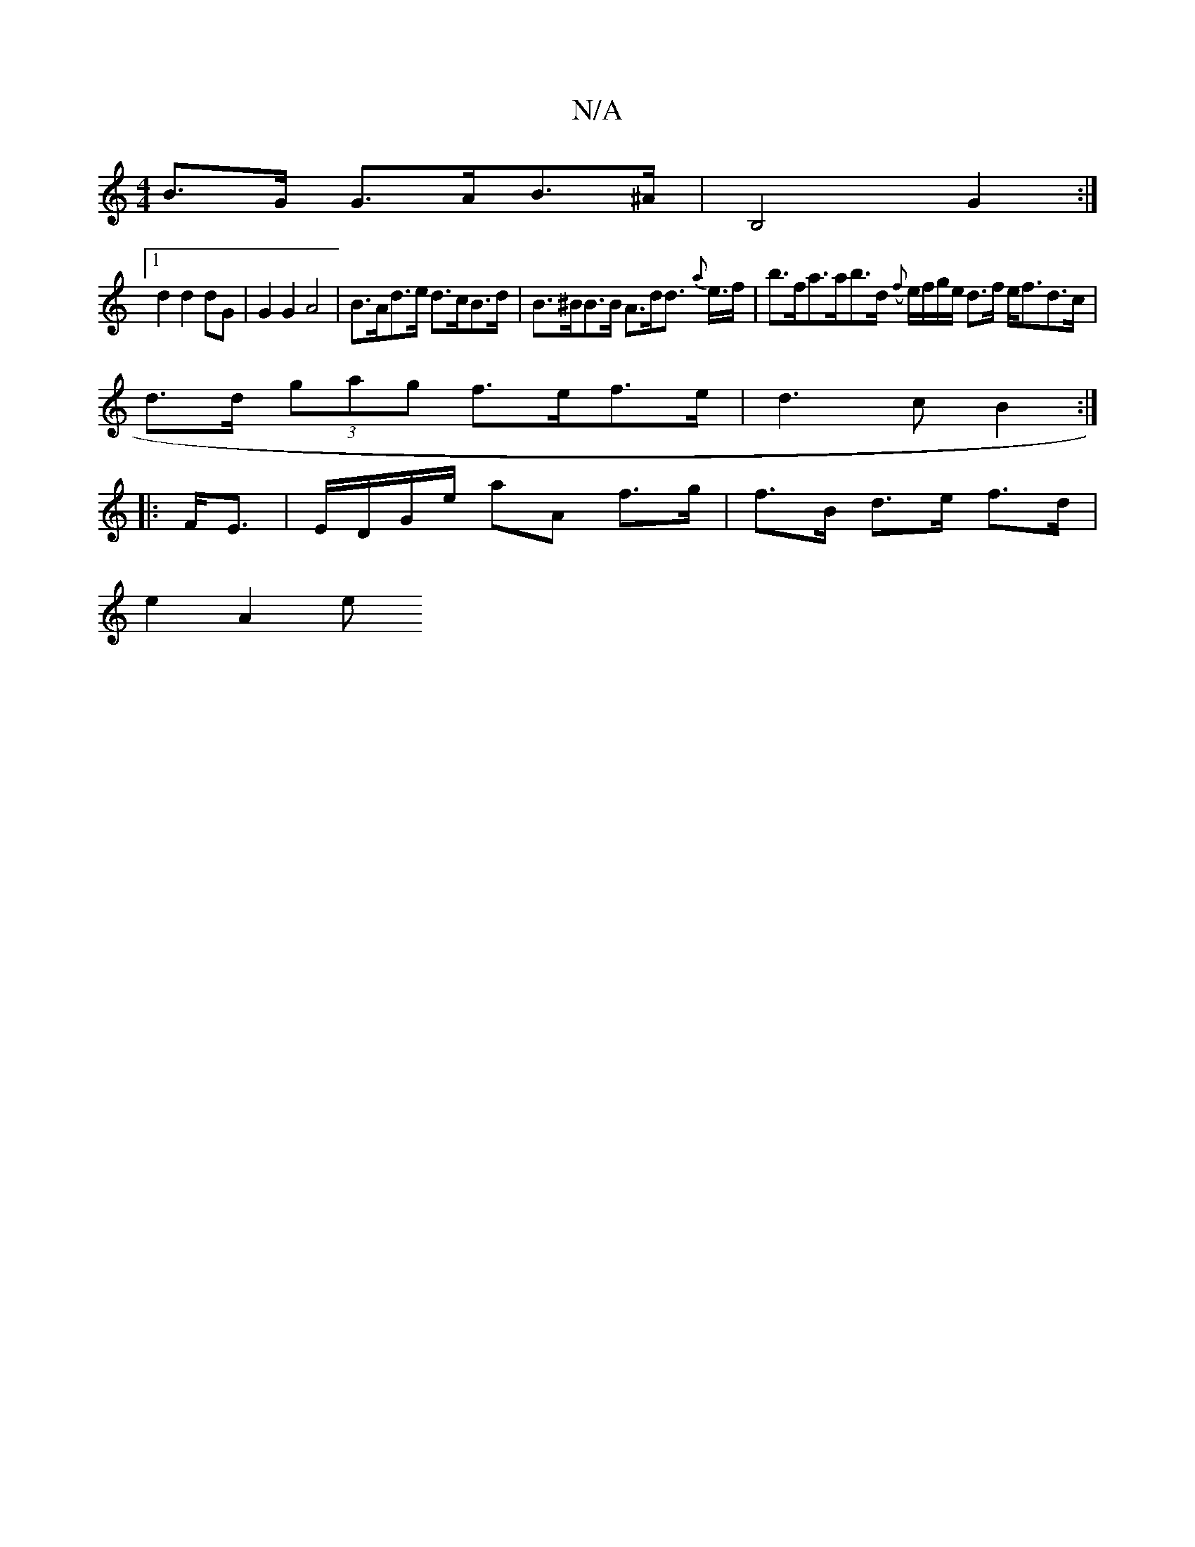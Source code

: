 X:1
T:N/A
M:4/4
R:N/A
K:Cmajor
B>G G>AB>^A | B,4 G2 :|
[1 d2 d2 dG | G2 G2 A4 | B>Ad>e d>cB>d | B>^BB>B A>dd>/ {a}e>f | b>fa>ab>d ({f}e/f/g/e/ d>f e<fd>c |
d>d (3gag f>ef>e | d3 c B2 :|
|:F<E |E/D/G/e/ aA f>g |f>B d>e f>d |
e2 A2 e